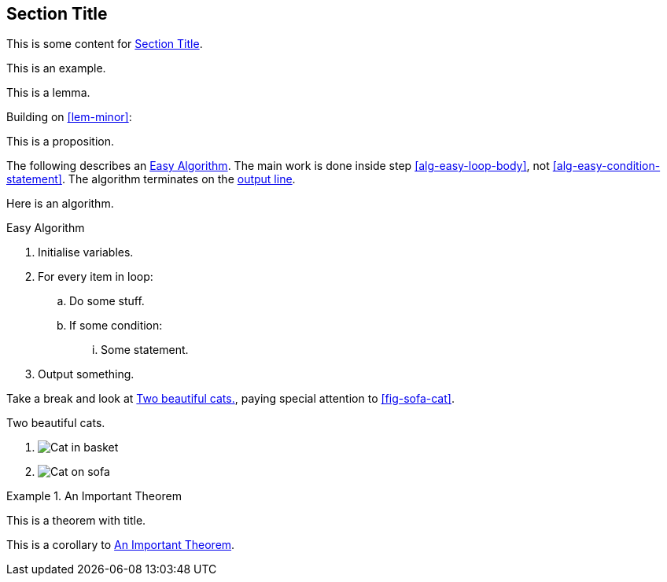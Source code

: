 [[sec-id]]
== Section Title

This is some content for <<sec-id>>.

====
This is an example.
====

[lemma#lem-minor]
====
This is a lemma.
====

Building on <<lem-minor>>:

[proposition]
====
This is a proposition.
====

The following describes an <<alg-easy>>.
The main work is done inside step <<alg-easy-loop-body>>,
not <<alg-easy-condition-statement>>.
The algorithm terminates on the <<alg-easy-output-line>>.

[algorithm]
====
Here is an algorithm.

[[alg-easy]]
.Easy Algorithm
. Initialise variables.
. For every item in loop:
.. [[alg-easy-loop-body]]Do some stuff.
.. If some condition:
... [[alg-easy-condition-statement]]Some statement.
. [[alg-easy-output-line,output line]]Output something.
====

Take a break and look at <<fig-cats>>, paying special
attention to <<fig-sofa-cat>>.

[figlist#fig-cats]
.Two beautiful cats.
. image:cat2.jpg[Cat in basket,title=A cat in a basket.]
. [[fig-sofa-cat]]image:cat3.jpg[Cat on sofa,title=A cat on a sofa.]

[theorem#thm-important]
.An Important Theorem
====
This is a theorem with title.
====

[corollary]
====
This is a corollary to <<thm-important>>.
====
